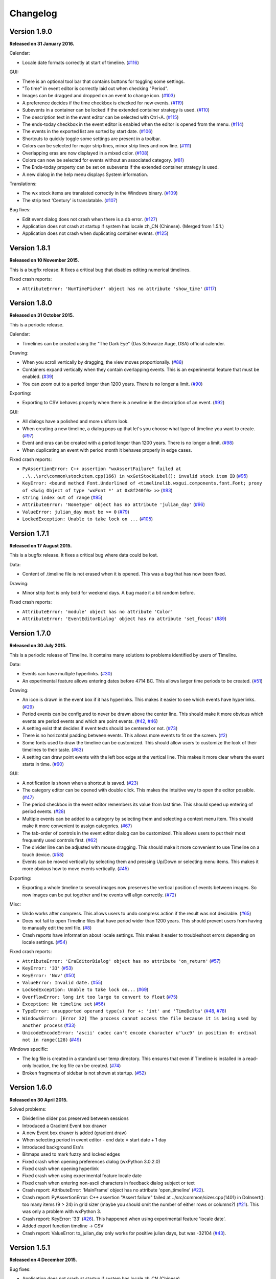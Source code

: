 Changelog
=========

Version 1.9.0
-------------

**Released on 31 January 2016.**

Calendar:

* Locale date formats correctly at start of timeline.
  (`#116 <https://sourceforge.net/p/thetimelineproj/backlog/116/>`_)

GUI:

* There is an optional tool bar that contains buttons for toggling some
  settings.

* "To time" in event editor is correctly laid out when checking "Period".

* Images can be dragged and dropped on an event to change icon.
  (`#103 <https://sourceforge.net/p/thetimelineproj/backlog/103/>`_)

* A preference decides if the time checkbox is checked for new events.
  (`#119 <https://sourceforge.net/p/thetimelineproj/backlog/119/>`_)

* Subevents in a container can be locked if the extended container strategy is
  used.
  (`#110 <https://sourceforge.net/p/thetimelineproj/backlog/110/>`_)

* The description text in the event editor can be selected with Ctrl+A.
  (`#115 <https://sourceforge.net/p/thetimelineproj/backlog/115/>`_)

* The ends-today checkbox in the event editor is enabled when the editor is
  opened from the menu.
  (`#114 <https://sourceforge.net/p/thetimelineproj/backlog/114/>`_)

* The events in the exported list are sorted by start date.
  (`#106 <https://sourceforge.net/p/thetimelineproj/backlog/106/>`_)

* Shortcuts to quickly toggle some settings are present in a toolbar.

* Colors can be selected for major strip lines, minor strip lines and now line.
  (`#111 <https://sourceforge.net/p/thetimelineproj/backlog/111/>`_)

* Overlapping eras are now displayed in a mixed color.
  (`#108 <https://sourceforge.net/p/thetimelineproj/backlog/108/>`_)

* Colors can now be selected for events without an associated category.
  (`#81 <https://sourceforge.net/p/thetimelineproj/backlog/81/>`_)

* The Ends-today property can be set on subevents if the extended container
  strategy is used.

* A new dialog in the help menu displays System information.

Translations:

* The wx stock items are translated correctly in the Windows binary.
  (`#109 <https://sourceforge.net/p/thetimelineproj/backlog/109/>`_)

* The strip text 'Century' is translatable.
  (`#107 <https://sourceforge.net/p/thetimelineproj/backlog/107/>`_)

Bug fixes:

* Edit event dialog does not crash when there is a db error.
  (`#127 <https://sourceforge.net/p/thetimelineproj/backlog/127/>`_)

* Application does not crash at startup if system has locale zh_CN (Chinese).
  (Merged from 1.5.1.)

* Application does not crash when duplicating container events.
  (`#125 <https://sourceforge.net/p/thetimelineproj/backlog/125/>`_)

Version 1.8.1
-------------

**Released on 10 November 2015.**

This is a bugfix release. It fixes a critical bug that disables editing numerical timelines.

Fixed crash reports:

* ``AttributeError: 'NumTimePicker' object has no attribute 'show_time'``
  (`#117 <https://sourceforge.net/p/thetimelineproj/backlog/117/>`_)

Version 1.8.0
-------------

**Released on 31 October 2015.**

This is a periodic release.

Calendar:

* Timelines can be created using the "The Dark Eye" (Das Schwarze Auge, DSA)
  official calender.

Drawing:

* When you scroll vertically by dragging, the view moves proportionally.
  (`#88 <https://sourceforge.net/p/thetimelineproj/backlog/88/>`_)

* Containers expand vertically when they contain overlapping events.
  This is an experimental feature that must be enabled.
  (`#39 <https://sourceforge.net/p/thetimelineproj/backlog/39/>`_)

* You can zoom out to a period longer than 1200 years. There is no longer a
  limit.
  (`#90 <https://sourceforge.net/p/thetimelineproj/backlog/90/>`_)

Exporting:

* Exporting to CSV behaves properly when there is a newline in the description
  of an event.
  (`#92 <https://sourceforge.net/p/thetimelineproj/backlog/92/>`_)

GUI:

* All dialogs have a polished and more uniform look.

* When creating a new timeline, a dialog pops up that let's you choose what
  type of timeline you want to create.
  (`#97 <https://sourceforge.net/p/thetimelineproj/backlog/97/>`_)

* Event and eras can be created with a period longer than 1200 years. There is
  no longer a limit.
  (`#98 <https://sourceforge.net/p/thetimelineproj/backlog/98/>`_)

* When duplicating an event with period month it behaves properly in edge
  cases.

Fixed crash reports:

* ``PyAssertionError: C++ assertion "wxAssertFailure" failed at ..\..\src\common\stockitem.cpp(166) in wxGetStockLabel(): invalid stock item ID``
  (`#95 <https://sourceforge.net/p/thetimelineproj/backlog/95/>`_)

* ``KeyError: <bound method Font.Underlined of <timelinelib.wxgui.components.font.Font; proxy of <Swig Object of type 'wxFont *' at 0x8f240f0> >>``
  (`#83 <https://sourceforge.net/p/thetimelineproj/backlog/83/>`_)

* ``string index out of range``
  (`#85 <https://sourceforge.net/p/thetimelineproj/backlog/85/>`_)

* ``AttributeError: 'NoneType' object has no attribute 'julian_day'``
  (`#96 <https://sourceforge.net/p/thetimelineproj/backlog/96/>`_)

* ``ValueError: julian_day must be >= 0``
  (`#79 <https://sourceforge.net/p/thetimelineproj/backlog/79/>`_)

* ``LockedException: Unable to take lock on ...``
  (`#105 <https://sourceforge.net/p/thetimelineproj/backlog/105/>`_)

Version 1.7.1
-------------

**Released on 17 August 2015.**

This is a bugfix release. It fixes a critical bug where data could be lost.

Data:

* Content of .timeline file is not erased when it is opened. This was a bug
  that has now been fixed.

Drawing:

* Minor strip font is only bold for weekend days. A bug made it a bit random
  before.

Fixed crash reports:

* ``AttributeError: 'module' object has no attribute 'Color'``

* ``AttributeError: 'EventEditorDialog' object has no attribute 'set_focus'``
  (`#89 <https://sourceforge.net/p/thetimelineproj/backlog/89/>`_)

Version 1.7.0
-------------

**Released on 30 July 2015.**

This is a periodic release of Timeline. It contains many solutions to problems
identified by users of Timeline.

Data:

* Events can have multiple hyperlinks.
  (`#30 <https://sourceforge.net/p/thetimelineproj/backlog/30/>`_)

* An experimental feature allows entering dates before 4714 BC. This allows
  larger time periods to be created.
  (`#51 <https://sourceforge.net/p/thetimelineproj/backlog/51/>`_)

Drawing:

* An icon is drawn in the event box if it has hyperlinks. This makes it easier
  to see which events have hyperlinks.
  (`#29 <https://sourceforge.net/p/thetimelineproj/backlog/29/>`_)

* Period events can be configured to never be drawn above the center line. This
  should make it more obvious which events are period events and which are
  point events.
  (`#42 <https://sourceforge.net/p/thetimelineproj/backlog/42/>`_, `#46 <https://sourceforge.net/p/thetimelineproj/backlog/46/>`_)

* A setting exist that decides if event texts should be centered or not.
  (`#73 <https://sourceforge.net/p/thetimelineproj/backlog/73>`_)

* There is no horizontal padding between events. This allows more events to fit
  on the screen.
  (`#2 <https://sourceforge.net/p/thetimelineproj/backlog/2>`_)

* Some fonts used to draw the timeline can be customized. This should allow
  users to customize the look of their timelines to their taste.
  (`#63 <https://sourceforge.net/p/thetimelineproj/backlog/63>`_)

* A setting can draw point events with the left box edge at the vertical line.
  This makes it more clear where the event starts in time.
  (`#60 <https://sourceforge.net/p/thetimelineproj/backlog/60/>`_)

GUI:

* A notification is shown when a shortcut is saved.
  (`#23 <https://sourceforge.net/p/thetimelineproj/backlog/23/>`_)

* The category editor can be opened with double click. This makes the intuitive
  way to open the editor possible.
  (`#47 <https://sourceforge.net/p/thetimelineproj/backlog/47/>`_)

* The period checkbox in the event editor remembers its value from last time.
  This should speed up entering of period events.
  (`#28 <https://sourceforge.net/p/thetimelineproj/backlog/28>`_)

* Multiple events can be added to a category by selecting them and selecting a
  context menu item. This should make it more convenient to assign categories.
  (`#67 <https://sourceforge.net/p/thetimelineproj/backlog/67>`_)

* The tab-order of controls in the event editor dialog can be customized. This
  allows users to put their most frequently used controls first.
  (`#62 <https://sourceforge.net/p/thetimelineproj/backlog/62>`_)

* The divider line can be adjusted with mouse dragging. This should make it
  more convenient to use Timeline on a touch device.
  (`#58 <https://sourceforge.net/p/thetimelineproj/backlog/58>`_)

* Events can be moved vertically by selecting them and pressing Up/Down or
  selecting menu items. This makes it more obvious how to move events
  vertically.
  (`#45 <https://sourceforge.net/p/thetimelineproj/backlog/45/>`_)

Exporting:

* Exporting a whole timeline to several images now preserves the vertical position
  of events between images. So now images can be put together and the events
  will align correctly.
  (`#72 <https://sourceforge.net/p/thetimelineproj/backlog/72/>`_)

Misc:

* Undo works after compress. This allows users to undo compress action if
  the result was not desirable.
  (`#65 <https://sourceforge.net/p/thetimelineproj/backlog/65/>`_)

* Does not fail to open Timeline files that have period wider than 1200 years.
  This should prevent users from having to manually edit the xml file.
  (`#8 <https://sourceforge.net/p/thetimelineproj/backlog/8/>`_)

* Crash reports have information about locale settings. This makes it easier to
  troubleshoot errors depending on locale settings.
  (`#54 <https://sourceforge.net/p/thetimelineproj/backlog/54/>`_)

Fixed crash reports:

* ``AttributeError: 'EraEditorDialog' object has no attribute 'on_return'``
  (`#57 <https://sourceforge.net/p/thetimelineproj/backlog/57/>`_)

* ``KeyError: '33'``
  (`#53 <https://sourceforge.net/p/thetimelineproj/backlog/53/>`_)

* ``KeyError: 'Nov'``
  (`#50 <https://sourceforge.net/p/thetimelineproj/backlog/50/>`_)

* ``ValueError: Invalid date.``
  (`#55 <https://sourceforge.net/p/thetimelineproj/backlog/55/>`_)

* ``LockedException: Unable to take lock on...``
  (`#69 <https://sourceforge.net/p/thetimelineproj/backlog/69>`_)

* ``OverflowError: long int too large to convert to float``
  (`#75 <https://sourceforge.net/p/thetimelineproj/backlog/75>`_)

* ``Exception: No timeline set``
  (`#56 <https://sourceforge.net/p/thetimelineproj/backlog/56>`_)

* ``TypeError: unsupported operand type(s) for +: 'int' and 'TimeDelta'``
  (`#48 <https://sourceforge.net/p/thetimelineproj/backlog/48/>`_, `#78 <https://sourceforge.net/p/thetimelineproj/backlog/78>`_)

* ``WindowsError: [Error 32] The process cannot access the file because it is
  being used by another process``
  (`#33 <https://sourceforge.net/p/thetimelineproj/backlog/33/>`_)

* ``UnicodeEncodeError: 'ascii' codec can't encode character u'\xc9' in
  position 0: ordinal not in range(128)``
  (`#49 <https://sourceforge.net/p/thetimelineproj/backlog/49>`_)

Windows specific:

* The log file is created in a standard user temp directory. This ensures that
  even if Timeline is installed in a read-only location, the log file can be
  created.
  (`#74 <https://sourceforge.net/p/thetimelineproj/backlog/74>`_)

* Broken fragments of sidebar is not shown at startup.
  (`#52 <https://sourceforge.net/p/thetimelineproj/backlog/52/>`_)

Version 1.6.0
-------------

**Released on 30 April 2015.**

Solved problems:

* Dividerline slider pos preserved between sessions

* Introduced a Gradient Event box drawer

* A new Event box drawer is added (gradient draw)

* When selecting period in event editor - end date = start date + 1 day

* Introduced background Era's

* Bitmaps used to mark fuzzy and locked edges

* Fixed crash when opening preferences dialog (wxPython 3.0.2.0)

* Fixed crash when opening hyperlink

* Fixed crash when using experimental feature locale date

* Fixed crash when entering non-ascii characters in feedback dialog subject or text

* Crash report: AttributeError: 'MainFrame' object has no attribute 'open_timeline'
  (`#22 <https://sourceforge.net/p/thetimelineproj/backlog/22>`_).

* Crash report: PyAssertionError: C++ assertion "Assert failure" failed at
  ../src/common/sizer.cpp(1401) in DoInsert(): too many items (9 > 24) in grid
  sizer (maybe you should omit the number of either rows or columns?)
  (`#21 <https://sourceforge.net/p/thetimelineproj/backlog/21>`_).
  This was only a problem with wxPython 3.

* Crash report: KeyError: '33'
  (`#26 <https://sourceforge.net/p/thetimelineproj/backlog/26>`_).
  This happened when using experimental feature 'locale date'.

* Added export function timeline -> CSV

* Crash report: ValueError: to_julian_day only works for positive julian days, but was -32104
  (`#43 <https://sourceforge.net/p/thetimelineproj/backlog/43>`_).

Version 1.5.1
-------------

**Released on 4 December 2015.**

Bug fixes:

* Application does not crash at startup if system has locale zh_CN (Chinese)

Version 1.5.0
-------------

**Released on 31 January 2015.**

New features, enhancements:

* Made progress bar thinner to improve visibility
* Made progress- and done-colors selectable
* Deeper zooming, to one minute, enabled
* Introduced the concept of 'Experimental features'
* Experimental feature - Mark event as done
* Experimental feature - Extend container height
* Experimental feature - Locale date formats

Bug fixes:

* Fixed: Crash report: Duplication subevent
* Fixed: Crash report: Clicking Return in datetimepicker in Event alert editor
* Fixed problem with duplication of containers
* Fixed problem with menus requiring a timeline

Version 1.4.1
-------------

**Released on 12 November 2014.**

Bug fixes:

* Fixed: Crash report: AttributeError: 'MemoryDB' object has no attribute 'events'

Version 1.4.0
-------------

**Released on 9 November 2014.**

New features, enhancements:

* Added undo feature
* Added a context menu to the timeline window
* Added a notification window at the top of the screen when opening a read-only
  timeline or a timeline that is not saved on disk
* Expanded range of numeric time picker
* Added import dialog

Bug fixes:

* Fixed the following error when using wxPython >= 2.9:
  AttributeError: 'module' object has no attribute 'Color'
* Fixed the following error: iCCP: known incorrect sRGB profile
* Fixed navigation problem, go to time, for numeric timeline
* Synchronizing a timeline that has been modified by someone else actually
  reads the modified timeline instead of ignoring it. (This bug was introduced
  in version 1.1.0.)

Version 1.3.0
-------------

**Released on 30 June 2014.**

New features, enhancements:

* Event description included in search target.
* Search result can now be presented and selected in a listbox
* CategoriesEditor is now resizeable

Bug fixes:

* Scrolling with PgUp/PgDn does not crash when it would end up on non-existing
  Feb 29 (`bug report
  <http://sourceforge.net/p/thetimelineproj/mailman/message/32218798/>`_)
* Prevent PyAssertionError when opening category editor (wxPython 3.0.0.0)
* Fit millennium does not crash if timeline is far to the left
* Some Edit menu items are disabled when there is no open Timeline

Version 1.2.4
-------------

**Released on 7 April 2014.**

Bug fixes:

* Exception in event editors when "Add more events after this one" is checked

Version 1.2.3
-------------

**Released on 5 April 2014.**

Bug fixes:

* Shortcuts dissapear when navigation menu is created

Version 1.2.2
-------------

**Released on 5 April 2014.**

Bug fixes:

* Uninitialized flag comes into play when opening an ics file

Version 1.2.1
-------------

**Released on 5 April 2014.**

Bug fixes:

* Encoding problems with navigation menus and shortcut configuration.

Version 1.2.0
-------------

**Released on 5 April 2014.**

New features, enhancements:

* Shortcuts can be user defined.
* Events now have a progress attribute.
* Find feature for categories with Ctrl+F when mouse in category tree.
* Event duration is displayd in the status bar
* Alert dialog appears on top and beeps when shown

Bug fixes:

* Exception when opening event editor from menu for a numeric timeline.
* Incorrect display of decades BC, fixed.
* Contents indicator is drawn even when no balloon data exists.
* End date is set to now in validate function when ends-today is checked

Version 1.1.0
-------------

**Released on 28 December 2013.**

New features, enhancements:

* Century labeling changed. Century 0 is now removed
* Menus for Zoom In and Zoom Out
* Menus for vertical Zoom In and vertical Zoom Out
* Numeric Timeline
* New category tree in sidebar

Bug fixes:

* SVG export can handle ampersand (&) in event text
* SVG export can handle more characters by using UTF-8 encoding
* Prevent overflow error when zooming in on wide events
* Prevent error when using up arrow to increase month in date editor
* Prevent error when fitting all events and they almost fit
* Move event vertically, can be done for events very close to each other (with different y-coordinates)
* Ics-files could load events without text which caused an exception when trying to 'Save As'
* Handle exception in dragging situation when julian day becomes < 0.

Version 1.0.1
-------------

**Released on 4 October 2013.**

Bug fixes:

* Events Disappearing when zooming

Version 1.0.0
-------------

**Released on 30 September 2013.**

After about 4.5 years in development, Timeline 1.0.0 is released. This is the
first time we increment the x-component of the version number
(:ref:`label-version-number`). The main reason for doing so is that Timeline
can no longer read files produced with Timeline versions before 0.10.0
(released over 3 years ago).

The other big thing in 1.0.0 is that the experimental support for dates before
year 0 is no longer experimental. We have rewritten large parts of the date
handling partly to be able to support BC dates in a better way.

New features, enhancements:

* Implemented export to image for whole timeline
* Implemented vertical zooming with Alt+Mousewheel
* Implemented vertical scrolling of timeline events
* Select all, Ctrl-A implemented in event editor description
* New entries in categories tree context menu allowing parent/children
  check/uncheck
* New checkbox under categories tree, used to view categories individually
  independent on parent checked-status
* Dialog for sending feedback (available from help menu and event editor)
* Balloon size restricted to not expand over timeline border
* Help documentation updated
* Show numerical day number together with day name when zooming to week

Bug fixes:

* Fixed exception when right-clicking in CatergoriesEditor
* When 'ends today' start time can't be > now, anymore
* Search bar gives no exception when searching twice or using search button

Removed features:

* Printing: Use export to image and print image instead
* Old Timeline file format: Last used in version 0.9.0

Non-visible changes:

* Adjustments made to be able to use wxPython version 2.9
* Replaced internal time type to support dates before year 0

Version 0.21.1
--------------

**Released on 7 July 2013.**

Bug fixes:

* Bug fix. Exception when exporting image

Version 0.21.0
--------------

**Released on 30 June 2013.**

New features, enhancements:

* Added feature, Set category on selected events
* Added feature, Set category on events without category
* Added 'Import' feature that makes it possible to merge timelines.
* Added 'Edit Event' menu

Bug fixes:

* Bug fix. Allow Preferences setting when no timeline exists
* Bug fix. Reset selected events list when selected events are deleted

Version 0.20.0
--------------

**Released on 30 March 2013.**

New features, enhancements:

* Added 'Save As' feature
* Strategy for allowing multiple users to use the same Timeline file.
* The timeline view regains focus when the event editor is closed.
* Enter-key works in date and time fields of the event editor
* Some help texts updated
* New version of icalender to cope with years before 1900
* TimelineComponent can explicitly clear the drawing area

Bug fixes:

* Fixed problem with Event texts starting with '('- or '['-character
* Delete event by context menu now works

Version 0.19.0
--------------

**Released on 30 December 2012.**

New features, enhancements:

* Possibility to define URL on events and execute "Goto URL" to open web browser.
* Implemented 'fit week' navigation function.
* Help text added, to describe vertical movement of events.

Bug fixes:

* Build script generates zip file with only LF as line endings in files
* Year 0 removed from timeline display when using extended date range

Version 0.18.0
--------------

**Released on 30 September 2012.**

New features, enhancements:

* Zooming with scroll wheel zooms at cursor position instead of center.

Bug fixes:

* Adding multiple events without closing event dialog, works again.
* Alert time comparision problem solved
* Fixed problem with ends-today property
* Fit millennium now works close to edges
* Fit century now works close to edges

Version 0.17.0
--------------

**Released on 15 June 2012.**

This is a new feature release.

New features, enhancements:

* Possibilty to define alerts on events.
* Non-period events can be added to container events

Bug fixes:

* No Error when fitting month, december, when using extended timetype.

Version 0.16.0
--------------

**Released on 31 January 2012.**

This is a new feature release.

New features, enhancements:

* Events can be grouped in containers

Bug fixes:

* Timeline files with non-English names can be opened
* Creating new locked events does not raise exception

Version 0.15.0
--------------

**Released on 30 October 2011.**

This is a new feature release.

New features, enhancements:

* Custom font color for categories
* Measure distance between events
* Only break text in balloon if needed to keep balloon on screen

Bug fixes:

* SVG export can now handle text with non-english characters
* Long category names are now visible in category editor
* Timeline repaints after editing category color
* No year of out range exception in event dialog

Version 0.14.0
--------------

**Released on 30 July 2011.**

This is a new feature release.

New features, enhancements:

* Move all selected events
* Mark event period as fuzzy and edges will change to triangles
* Mark event period as locked and edges will be curved and the event can not
  be moved or resized
* Mark event as ending today and its period will be updated to end today
* Experimental support for inertial scrolling (can be enabled in preferences)
* Shows status text when zooming

Bug fixes:

* Not possible to select too large period when zooming with shift+drag
* Prevent exception (in cases when year was out of range) when scrolling with
  page up/down
* Show user friendly message when creating event with too long period
* Display error message in status bar if period is too long when resizing event
* No time exception when exporting to SVG
* No exception when using extended date range and exporting to SVG

Version 0.13.0
--------------

**Released on 30 April 2011.**

This is a new feature release.

New features, enhancements:

* Events can be moved up and down with Alt+Up/Down
* Hidden event count is shown in status bar
* Event text changes color to white if background is dark
* Timeline can be scrolled with Alt+Left/Right
* Edit category button added in categories editor
* Export to SVG

Bug fixes:

* No exception if "Fit all events" results in a period too large to display
* No error if pressing left or right in empty categories tree control

Version 0.12.1
--------------

**Released on 30 January 2011.**

This is a translation update and bugfix release.

Bug fixes:

* Menu items are correctly disabled if no timeline is open
* Clicking calendar button when an invalid date is entered gives error
  message instead of exception
* LANG environment variable is only set on Windows to prevent locale error at
  startup on Linux systems
* Fit all events ignores hidden events

Version 0.12.0
--------------

**Released on 9 January 2011.**

This is a new feature release.

New features, enhancements:

* Experimental support for extended date range (before 1 AD)

Bug fixes:

* Centuries before 10th are displayed correctly (9 instead of 90)
* Correct translations are used on Windows

New translations:

* Lithuanian
* Vietnamese

Version 0.11.1
--------------

**Released on 24 October 2010.**

This is a translation update and bugfix release.

Bug fixes:

* Create event through menu does not raise exception
* Time removed when saving event and 'Show time' not checked

Version 0.11.0
--------------

**Released on 12 October 2010.**

This is a new feature release.

New features, enhancements:

* New improved date and time entry control
* New navigation function: fit millennium

Bug fixes:

* Remove import of wx.lib.wordwrap that caused a crash on Ubuntu

New translations:

* Italian
* Turkish

Version 0.10.2
--------------

**Released on 11 June 2010.**

This is a translation update and bugfix release.

Bug fixes:

* "Add more events after this one" does not give error message when ticked
  in the create event dialog
* Do not write empty displayed_period tag to xml file
* Prevent application from crashing with wxPython version 2.8.11.0

Version 0.10.1
--------------

**Released on 25 May 2010.**

This is a translation update release.

New translations:

* Polish
* French

Version 0.10.0
--------------

**Released on 9 May 2010.**

This is a new feature release.

New features, enhancements:

* Switch to XML-based file format for storing timeline data
* Support hierarchical categories
* Function to duplicate events according to a pattern
* More user friendly error when application crashes
* Save window position
* More shortcuts for navigation commands
* Selected event gets highlighted line

Bug fixes:

* Application shows error message in category editor instead of crashing

Version 0.9.0
-------------

**Released on 7 February 2010.**

This is a new minor feature and bugfix release.

New features, enhancements:

* Timeline scrolls when creating period events, resizing events, and moving
  events
* Option to start weeks on Sundays
* Balloon shown shorter time after mouse out
* New navigation functions: year, month, week forward/backward
* Middle mouse click centers timeline on that spot
* Shift+Scroll moves horizontal line up/down

Bug fixes:

* Fixed issues with 'Go to Date' dialog
* Balloon now visible even if event stretches outside screen
* All keys now work in the search bar
* Prevent crash if long period events are used
* Small corrections to documentation

Version 0.8.0
-------------

**Released on 1 January 2010.**

This is a new minor feature release.

New features, enhancements:

* Basic search function
* Weekend day numbers are drawn in bold in month view
* Experimental read-only support for ics files
* Timeline that shows last modified dates of files in a directory
* Allow balloons to stick
* Write files in a safer way without permanent backups
* New navigation functions: find first, find last, fit century, fit decade,
  fit all
* New icons in help browser (Windows)
* Man page (GNU/Linux)

Bug fixes:

* Fit month and fit day now work for December and last day of month
* The same help page can now be opened again after the help browser is closed
* Recently opened list can't contain the same file twice now

New translations:

* Hebrew (Yaron Shahrabani)
* Catalan (BennyBeat)

Version 0.7.0
-------------

**Released on 1 December 2009.**

This is a new minor feature release.

New features, enhancements:

* Visual move and resize of events
* Snap when creating, moving, and resizing events
* Show balloons with event information on hover
* Associate icons with events (shown in balloons)
* Improved drawing of events: new selection and data indicator
* Added context menu for events

New translations:

* Russian (Sergey Sedov)

Version 0.6.0
-------------

**Released on 1 November 2009.**

This is a new minor feature release.

New features, enhancements:

* Added shortcuts for editing categories from the event editor dialog
* Mapped backspace key to previous page in help browser
* Added option to open most recent timeline at startup (default yes)
* Show exact time of an event in status bar
* The y position of the divider between period events and single point
  events can now be adjusted

Bug fixes:

* Period events with description now has correct width
* The legend is now always drawn on top of events

Version 0.5.0
-------------

**Released on 1 October 2009.**

This is a new feature release.

New features, enhancements:

* Added 'Open Recent' menu
* Replaced manual with a wiki-like help system
* Visualize description of selected events in balloons
* Improved error messages when reading or writing timeline data fails
* Added functionality for printing timeline
* Added new navigation functions: Backward/Forward
* Added welcome panel that shows if no timeline is open

New translations:

* Dutch (Koert Loret)

Bug fixes:

* Fixed problem on Windows where you could not enter dates before 1752-09-14

Version 0.4.0
-------------

**Released on 1 September 2009.**

This is a new feature release.

The first step in supporting additional data for events has been implemented.
The file format had to be changed for this. Files written by version 0.4.0 will
not be readable by previous versions, but 0.4.0 can read 0.3.0 files and will
convert them automatically.

New features, enhancements:

* Translation support
* Export to Image
* Legend for categories
* Longer descriptions for events (visualization will be implemented in 0.5.0)

New translations:

* Swedish (Roger Lindberg)
* Spanish (Roman Gelbort)
* German (Nils Steinger)
* Brazilian Portuguese (Leonardo Frigo da Purificação)

Version 0.3.0
-------------

**Released on 1 August 2009.**

In this release the documentation has been improved and a few bugs have been
fixed.

The file format has also been updated to decrease the risk of loosing data.
Users are therefore strongly encouraged to upgrade to this version. The file
format is readable by the 0.2.0 version but it can not take advantage of the
new format.

New features, enhancements:

* Changed to allow events without categories.
* Improved what's displayed in the title bar (open file name first).
* Added application icon.
* Added Help menu.
* Converted user manual to DocBook format.
* Integrated user manual with application (first step).
* Started experimenting with unit tests.
* Added copyright notes to all source files.
* Added AUTHORS, CHANGES, COPYING, and INSTALL.

Bug fixes:

* Fixed bug where application raised exceptions when scrolling to the very
  end or the very beginning of time (year 10 or year 9999).
* If multiple timelines were opened, the displayed period would just be saved
  for the last opened one. That is fixed now so it is saved for all.

Version 0.2.0
-------------

**Released on 5 July 2009.**

This version contains lots of improvements.

File format written by this version is not readable by previous versions.

New features, enhancements:

* Added support for showing and hiding events from certain categories.
* Added a week view in one zoom level of the timeline.
* Added navigation functions such as 'Go to Date' and 'Go to Today'.
* Improved controls for entering a date and time.

Version 0.1.0
-------------

**Released on 11 April 2009.**

First usable version.

.. _label-version-number:

A note about version numbers
----------------------------

Timeline uses a three-component version numbering system (X.Y.Z).

Z is only incremented when critical bugs are corrected or translations are
updated. The functionality of the program is the same for all X.Y versions.

Y is incremented every time a new feature or enhancement is added.

X is incremented when the new version is no longer compatible with previous
versions or when the program undergoes some big change or significant
milestone.
